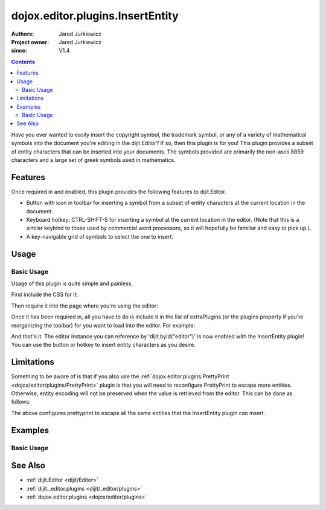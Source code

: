.. _dojox/editor/plugins/InsertEntity:

=================================
dojox.editor.plugins.InsertEntity
=================================

:Authors: Jared Jurkiewicz
:Project owner: Jared Jurkiewicz
:since: V1.4

.. contents ::
    :depth: 2

Have you ever wanted to easily insert the copyright symbol, the trademark symbol, or any of a variety of mathematical symbols into the document you're editing in the dijit.Editor?   If so, then this plugin is for you!  This plugin provides a subset of entity characters that can be inserted into your documents.  The symbols provided are primarily the non-ascii 8859 characters and a large set of greek symbols used in mathematics.

Features
========

Once required in and enabled, this plugin provides the following features to dijit.Editor.

* Button with icon in toolbar for inserting a symbol from a subset of entity characters at the current location in the document.
* Keyboard hotkey: CTRL-SHIFT-S for inserting a symbol at the current location in the editor.  (Note that this is a similar keybind to those used by commercial word processors, so it will hopefully be familiar and easy to pick up.).
* A key-navigable grid of symbols to select the one to insert.

Usage
=====

Basic Usage
-----------
Usage of this plugin is quite simple and painless.

First include the CSS for it:

.. css ::

    @import "dojox/editor/plugins/resources/css/InsertEntity.css";

Then require it into the page where you're using the editor:

.. js ::
 
    dojo.require("dijit.Editor");
    dojo.require("dojox.editor.plugins.InsertEntity");


Once it has been required in, all you have to do is include it in the list of extraPlugins (or the plugins property if you're reorganizing the toolbar) for you want to load into the editor.  For example:

.. html ::

  <div data-dojo-type="dijit/Editor" id="editor" data-dojo-props="extraPlugins:['insertEntity']"></div>


And that's it.  The editor instance you can reference by 'dijit.byId("editor")' is now enabled with the InsertEntity plugin!  You can use the button or hotkey to insert entity characters as you desire.

Limitations
===========

Something to be aware of is that if you also use the :ref:`dojox.editor.plugins.PrettyPrint <dojox/editor/plugins/PrettyPrint>` plugin is that you will need to reconfigure PrettyPrint to escape more entities.  Otherwise, entity encoding will not be preserved when the value is retrieved from the editor.  This can be done as follows:

.. html ::

  <div data-dojo-type="dijit/Editor" id="editor" data-dojo-props="extraPlugins:['insertEntity', {name: 'prettyprint' entityMap: dojox.html.entities.html.concat(dojox.html.entities.latin)}]"></div>

The above configures prettyprint to escape all the same entities that the InsertEntity plugin can insert.

Examples
========

Basic Usage
-----------

.. code-example::
  :djConfig: parseOnLoad: true
  :version: 1.4

  .. js ::

      dojo.require("dijit.Editor");
      dojo.require("dijit._editor.plugins.ViewSource");
      dojo.require("dojox.editor.plugins.InsertEntity");
      dojo.require("dojox.editor.plugins.PrettyPrint");
      dojo.require("dojox.html.entities");

  .. css ::

      @import "{{baseUrl}}dojox/editor/plugins/resources/css/InsertEntity.css";
    
  .. html ::

    <b>Enter some text or select a position, then push the InsertEntity button or use CTRL-SHIFT-S, to insert an entity character of your choosing at that point. Note that viewsource and prettyprint are also enabled so that you can see the entities and their encodings.</b>
    <br>
    <div data-dojo-type="dijit/Editor" height="250px" id="input" data-dojo-props="extraPlugins:['insertentity', 'viewsource', {name: 'prettyprint', indentBy: 3, entityMap: dojox.html.entities.html.concat(dojox.html.entities.latin)}]">
    <div>
    <br>
    blah blah & blah!
    <br>
    </div>
    <br>
    <table>
    <tbody>
    <tr>
    <td style="border-style:solid; border-width: 2px; border-color: gray;">One cell</td>
    <td style="border-style:solid; border-width: 2px; border-color: gray;">
    Two cell
    </td>
    </tr>
    </tbody>
    </table>
    <ul>
    <li>item one</li>
    <li>
    item two
    </li>
    </ul>
    </div>

See Also
========

* :ref:`dijit.Editor <dijit/Editor>`
* :ref:`dijit._editor.plugins <dijit/_editor/plugins>`
* :ref:`dojox.editor.plugins <dojox/editor/plugins>`
